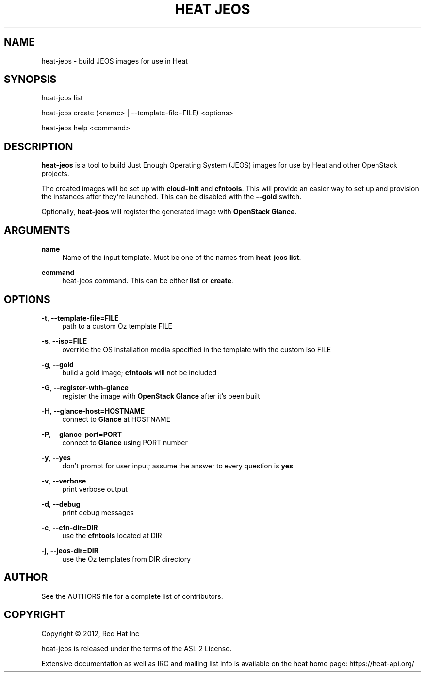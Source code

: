 '\" t
.\"     Title: heat jeos
.\"    Author: [see the "AUTHOR" section]
.\" Generator: DocBook XSL Stylesheets v1.75.2 <http://docbook.sf.net/>
.\"      Date: 03/31/2012
.\"    Manual: System administration commands
.\"    Source: Heat 0.0.1
.\"  Language: English
.\"
.TH "HEAT JEOS" "1" "03/31/2012" "HEAT JEOS 0\&.0\&.1" "System administration commands"
.\" -----------------------------------------------------------------
.\" * set default formatting
.\" -----------------------------------------------------------------
.\" disable hyphenation
.nh
.\" disable justification (adjust text to left margin only)
.ad l
.\" -----------------------------------------------------------------
.\" * MAIN CONTENT STARTS HERE *
.\" -----------------------------------------------------------------
.SH "NAME"
heat-jeos \- build JEOS images for use in Heat
.SH "SYNOPSIS"
.sp
heat-jeos list
.sp
heat-jeos create (<name> | --template-file=FILE) <options>
.sp
heat-jeos help <command>
.SH "DESCRIPTION"
.sp
\fBheat\-jeos\fR is a tool to build Just Enough Operating System (JEOS) images
for use by Heat and other OpenStack projects\&.
.sp
The created images will be set up with \fBcloud\-init\fR and \fBcfntools\fR\&.
This will provide an easier way to set up and provision the instances after
they're launched. This can be disabled with the \fB\-\-gold\fR switch\&.
.sp
Optionally, \fBheat\-jeos\fR will register the generated image with \fBOpenStack
Glance\fR\&.
.SH "ARGUMENTS"
.PP
\fBname\fR
.RS 4
Name of the input template\&. Must be one of the names from
\fBheat-jeos list\fR\&.
.RE
.PP
\fBcommand\fR
.RS 4
heat-jeos command\&. This can be either \fBlist\fR or \fBcreate\fR\&.
.RE
.SH "OPTIONS"
.PP
\fB\-t\fR, \fB\-\-template\-file=FILE\fR
.RS 4
path to a custom Oz template FILE
.RE
.PP
\fB\-s\fR, \fB\-\-iso=FILE\fR
.RS 4
override the OS installation media specified in the template with the custom iso
FILE
.RE
.PP
\fB\-g\fR, \fB\-\-gold\fR
.RS 4
build a gold image; \fBcfntools\fR will not be included
.RE
.PP
\fB\-G\fR, \fB\-\-register\-with\-glance\fR
.RS 4
register the image with \fBOpenStack Glance\fR after it's been built
.RE
.PP
\fB\-H\fR, \fB\-\-glance\-host=HOSTNAME\fR
.RS 4
connect to \fBGlance\fR at HOSTNAME
.RE
.PP
\fB\-P\fR, \fB\-\-glance\-port=PORT\fR
.RS 4
connect to \fBGlance\fR using PORT number
.RE
.PP
\fB\-y\fR, \fB\-\-yes\fR
.RS 4
don't prompt for user input; assume the answer to every question is \fByes\fR
.RE
.PP
\fB\-v\fR, \fB\-\-verbose\fR
.RS 4
print verbose output
.RE
.PP
\fB\-d\fR, \fB\-\-debug\fR
.RS 4
print debug messages
.RE
.PP
\fB\-c\fR, \fB\-\-cfn-dir=DIR\fR
.RS 4
use the \fBcfntools\fR located at DIR
.RE
.PP
\fB\-j\fR, \fB\-\-jeos-dir=DIR\fR
.RS 4
use the Oz templates from DIR directory
.RE
.PP
.SH "AUTHOR"
.sp
See the AUTHORS file for a complete list of contributors\&.
.SH "COPYRIGHT"
.sp
Copyright \(co 2012, Red Hat Inc
.sp
heat-jeos is released under the terms of the ASL 2 License\&.
.sp
Extensive documentation as well as IRC and mailing list info is available on the heat home page: https://heat\&-api\&.org/
